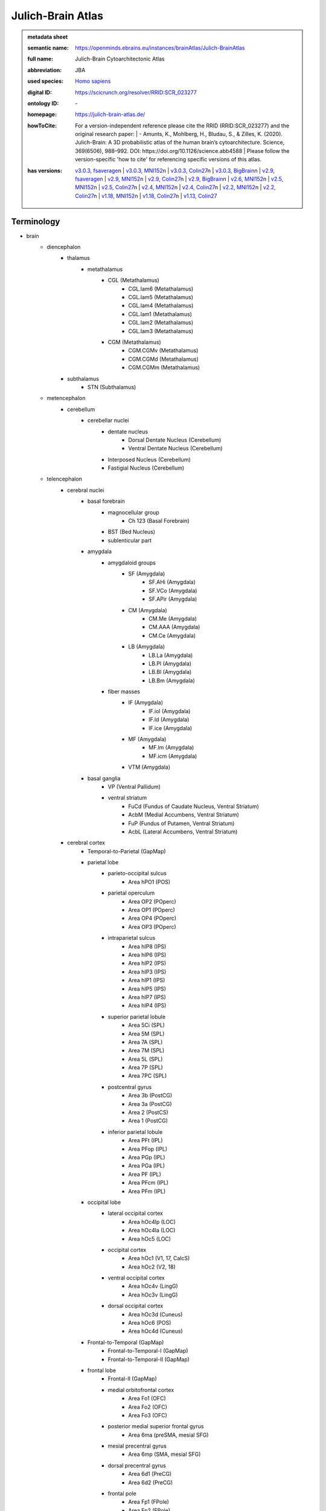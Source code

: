 ##################
Julich-Brain Atlas
##################

.. admonition:: metadata sheet

   :semantic name: https://openminds.ebrains.eu/instances/brainAtlas/Julich-BrainAtlas
   :full name: Julich-Brain Cytoarchitectonic Atlas
   :abbreviation: JBA
   :used species: `Homo sapiens <https://openminds-documentation.readthedocs.io/en/latest/libraries/terminologies/species.html#homo-sapiens>`_
   :digital ID: https://scicrunch.org/resolver/RRID:SCR_023277
   :ontology ID: \-
   :homepage: https://julich-brain-atlas.de/
   :howToCite: | For a version-independent reference please cite the RRID (RRID:SCR_023277) and the original research paper: | - Amunts, K., Mohlberg, H., Bludau, S., & Zilles, K. (2020). Julich-Brain: A 3D probabilistic atlas of the human brain’s cytoarchitecture. Science, 369(6506), 988–992. DOI: https://doi.org/10.1126/science.abb4588 | Please follow the version-specific 'how to cite' for referencing specific versions of this atlas.
   :has versions: | `v3.0.3, fsaverage <https://openminds-documentation.readthedocs.io/en/latest/libraries/brainAtlases/Julich-Brain%20Atlas.html#version-v3-0-3-fsaverage>`_\n               | `v3.0.3, MNI152 <https://openminds-documentation.readthedocs.io/en/latest/libraries/brainAtlases/Julich-Brain%20Atlas.html#version-v3-0-3-mni152>`_\n               | `v3.0.3, Colin27 <https://openminds-documentation.readthedocs.io/en/latest/libraries/brainAtlases/Julich-Brain%20Atlas.html#version-v3-0-3-colin27>`_\n               | `v3.0.3, BigBrain <https://openminds-documentation.readthedocs.io/en/latest/libraries/brainAtlases/Julich-Brain%20Atlas.html#version-v3-0-3-bigbrain>`_\n               | `v2.9, fsaverage <https://openminds-documentation.readthedocs.io/en/latest/libraries/brainAtlases/Julich-Brain%20Atlas.html#version-v2-9-fsaverage>`_\n               | `v2.9, MNI152 <https://openminds-documentation.readthedocs.io/en/latest/libraries/brainAtlases/Julich-Brain%20Atlas.html#version-v2-9-mni152>`_\n               | `v2.9, Colin27 <https://openminds-documentation.readthedocs.io/en/latest/libraries/brainAtlases/Julich-Brain%20Atlas.html#version-v2-9-colin27>`_\n               | `v2.9, BigBrain <https://openminds-documentation.readthedocs.io/en/latest/libraries/brainAtlases/Julich-Brain%20Atlas.html#version-v2-9-bigbrain>`_\n               | `v2.6, MNI152 <https://openminds-documentation.readthedocs.io/en/latest/libraries/brainAtlases/Julich-Brain%20Atlas.html#version-v2-6-mni152>`_\n               | `v2.5, MNI152 <https://openminds-documentation.readthedocs.io/en/latest/libraries/brainAtlases/Julich-Brain%20Atlas.html#version-v2-5-mni152>`_\n               | `v2.5, Colin27 <https://openminds-documentation.readthedocs.io/en/latest/libraries/brainAtlases/Julich-Brain%20Atlas.html#version-v2-5-colin27>`_\n               | `v2.4, MNI152 <https://openminds-documentation.readthedocs.io/en/latest/libraries/brainAtlases/Julich-Brain%20Atlas.html#version-v2-4-mni152>`_\n               | `v2.4, Colin27 <https://openminds-documentation.readthedocs.io/en/latest/libraries/brainAtlases/Julich-Brain%20Atlas.html#version-v2-4-colin27>`_\n               | `v2.2, MNI152 <https://openminds-documentation.readthedocs.io/en/latest/libraries/brainAtlases/Julich-Brain%20Atlas.html#version-v2-2-mni152>`_\n               | `v2.2, Colin27 <https://openminds-documentation.readthedocs.io/en/latest/libraries/brainAtlases/Julich-Brain%20Atlas.html#version-v2-2-colin27>`_\n               | `v1.18, MNI152 <https://openminds-documentation.readthedocs.io/en/latest/libraries/brainAtlases/Julich-Brain%20Atlas.html#version-v1-18-mni152>`_\n               | `v1.18, Colin27 <https://openminds-documentation.readthedocs.io/en/latest/libraries/brainAtlases/Julich-Brain%20Atlas.html#version-v1-18-colin27>`_\n               | `v1.13, Colin27 <https://openminds-documentation.readthedocs.io/en/latest/libraries/brainAtlases/Julich-Brain%20Atlas.html#version-v1-13-colin27>`_

Terminology
###########
* brain
   * diencephalon
      * thalamus
         * metathalamus
            * CGL (Metathalamus)
               * CGL.lam6 (Metathalamus)
               * CGL.lam5 (Metathalamus)
               * CGL.lam4 (Metathalamus)
               * CGL.lam1 (Metathalamus)
               * CGL.lam2 (Metathalamus)
               * CGL.lam3 (Metathalamus)
            * CGM (Metathalamus)
               * CGM.CGMv (Metathalamus)
               * CGM.CGMd (Metathalamus)
               * CGM.CGMm (Metathalamus)
      * subthalamus
         * STN (Subthalamus)
   * metencephalon
      * cerebellum
         * cerebellar nuclei
            * dentate nucleus
               * Dorsal Dentate Nucleus (Cerebellum)
               * Ventral Dentate Nucleus (Cerebellum)
            * Interposed Nucleus (Cerebellum)
            * Fastigial Nucleus (Cerebellum)
   * telencephalon
      * cerebral nuclei
         * basal forebrain
            * magnocellular group
               * Ch 123 (Basal Forebrain)
            * BST (Bed Nucleus)
            * sublenticular part
         * amygdala
            * amygdaloid groups
               * SF (Amygdala)
                  * SF.AHi (Amygdala)
                  * SF.VCo (Amygdala)
                  * SF.APir (Amygdala)
               * CM (Amygdala)
                  * CM.Me (Amygdala)
                  * CM.AAA (Amygdala)
                  * CM.Ce (Amygdala)
               * LB (Amygdala)
                  * LB.La (Amygdala)
                  * LB.Pl (Amygdala)
                  * LB.Bl (Amygdala)
                  * LB.Bm (Amygdala)
            * fiber masses
               * IF (Amygdala)
                  * IF.iol (Amygdala)
                  * IF.ld (Amygdala)
                  * IF.ice (Amygdala)
               * MF (Amygdala)
                  * MF.lm (Amygdala)
                  * MF.icm (Amygdala)
               * VTM (Amygdala)
         * basal ganglia
            * VP (Ventral Pallidum)
            * ventral striatum
               * FuCd (Fundus of Caudate Nucleus, Ventral Striatum)
               * AcbM (Medial Accumbens, Ventral Striatum)
               * FuP (Fundus of Putamen, Ventral Striatum)
               * AcbL (Lateral Accumbens, Ventral Striatum)
      * cerebral cortex
         * Temporal-to-Parietal (GapMap)
         * parietal lobe
            * parieto-occipital sulcus
               * Area hPO1 (POS)
            * parietal operculum
               * Area OP2 (POperc)
               * Area OP1 (POperc)
               * Area OP4 (POperc)
               * Area OP3 (POperc)
            * intraparietal sulcus
               * Area hIP8 (IPS)
               * Area hIP6 (IPS)
               * Area hIP2 (IPS)
               * Area hIP3 (IPS)
               * Area hIP1 (IPS)
               * Area hIP5 (IPS)
               * Area hIP7 (IPS)
               * Area hIP4 (IPS)
            * superior parietal lobule
               * Area 5Ci (SPL)
               * Area 5M (SPL)
               * Area 7A (SPL)
               * Area 7M (SPL)
               * Area 5L (SPL)
               * Area 7P (SPL)
               * Area 7PC (SPL)
            * postcentral gyrus
               * Area 3b (PostCG)
               * Area 3a (PostCG)
               * Area 2 (PostCS)
               * Area 1 (PostCG)
            * inferior parietal lobule
               * Area PFt (IPL)
               * Area PFop (IPL)
               * Area PGp (IPL)
               * Area PGa (IPL)
               * Area PF (IPL)
               * Area PFcm (IPL)
               * Area PFm (IPL)
         * occipital lobe
            * lateral occipital cortex
               * Area hOc4lp (LOC)
               * Area hOc4la (LOC)
               * Area hOc5 (LOC)
            * occipital cortex
               * Area hOc1 (V1, 17, CalcS)
               * Area hOc2 (V2, 18)
            * ventral occipital cortex
               * Area hOc4v (LingG)
               * Area hOc3v (LingG)
            * dorsal occipital cortex
               * Area hOc3d (Cuneus)
               * Area hOc6 (POS)
               * Area hOc4d (Cuneus)
         * Frontal-to-Temporal (GapMap)
            * Frontal-to-Temporal-I (GapMap)
            * Frontal-to-Temporal-II (GapMap)
         * frontal lobe
            * Frontal-II (GapMap)
            * medial orbitofrontal cortex
               * Area Fo1 (OFC)
               * Area Fo2 (OFC)
               * Area Fo3 (OFC)
            * posterior medial superior frontal gyrus
               * Area 6ma (preSMA, mesial SFG)
            * mesial precentral gyrus
               * Area 6mp (SMA, mesial SFG)
            * dorsal precentral gyrus
               * Area 6d1 (PreCG)
               * Area 6d2 (PreCG)
            * frontal pole
               * Area Fp1 (FPole)
               * Area Fp2 (FPole)
            * inferior frontal gyrus
               * Area 44 (IFG)
               * Area 45 (IFG)
            * middle frontal gyrus
               * Area MFG1 (MFG)
               * Area 8v1 (MFG)
               * Area 8v2 (MFG)
            * precentral gyrus
               * Area 4a (PreCG)
               * Area 4p (PreCG)
            * lateral orbitofrontal cortex
               * Area Fo5 (OFC)
               * Area Fo7 (OFC)
               * Area Fo4 (OFC)
               * Area Fo6 (OFC)
            * superior frontal sulcus
               * Area SFS1 (SFS)
               * Area SFS2 (SFS)
               * Area 6d3 (SFS)
            * Frontal-I (GapMap)
            * superior frontal gyrus
               * Area 8d2 (SFG)
               * Area 8d1 (SFG)
            * frontal operculum
               * Area Op8 (Frontal Operculum)
               * Area Op9 (Frontal Operculum)
               * Area Op6 (Frontal Operculum)
               * Area Op5 (Frontal Operculum)
               * Area Op7 (Frontal Operculum)
            * fronto-marginal sulcus
               * Area MFG2 (MFG)
            * inferior frontal sulcus
               * Area IFS4 (IFS)
               * Area IFS1 (IFS)
               * Area IFS3 (IFS)
               * Area IFJ2 (IFS,PreCS)
               * Area IFJ1 (IFS,PreCS)
               * Area IFS2 (IFS)
         * Frontal-to-Occipital (GapMap
         * insula
            * dysgranular insula
               * Area Id3 (Insula)
               * Area Id1 (Insula)
               * Area Id4 (Insula)
               * Area Id6 (Insula)
               * Area Id2 (Insula)
               * Area Id8 (Insula)
               * Area Id9 (Insula)
               * Area Id10 (Insula)
               * Area Id7 (Insula)
               * Area Id5 (Insula)
            * granular insula
               * Area Ig3 (Insula)
               * Area Ig2 (Insula)
               * Area Ig1 (Insula)
            * agranular insula
               * Area Ia (Insula)
               * Area Ia3 (Insula)
               * Area Ia1 (Insula)
               * Area Ia2 (Insula)
         * limbic lobe
            * olfactory cortex
               * Tuberculum (Basal Forebrain)
               * Terminal islands (Basal Forebrain)
            * hippocampal formation
               * HC-Transsubiculum (Hippocampus)
               * DG (Hippocampus)
               * CA2 (Hippocampus)
               * CA (Hippocampus)
               * CA3 (Hippocampus)
               * Subiculum (Hippocampus)
                  * Subiculum.Sub (Hippocampus)
                  * Subiculum.PaS (Hippocampus)
                  * Subiculum.ProS (Hippocampus)
                  * Subiculum.PreS (Hippocampus)
               * Entorhinal Cortex
               * HATA (Hippocampus)
               * CA1 (Hippocampus)
            * cingulate gyrus
               * retrosplenial part
                  * Area p30 (retrosplenial)
                  * Area a30 (retrosplenial)
                  * Area a29 (retrosplenial)
                  * Area i29 (retrosplenial)
                  * Area p29 (retrosplenial)
                  * Area i30 (retrosplenial)
               * frontal cingulate
                  * Area 33 (ACC)
                  * Area 25 (sACC)
                     * Area 25.25p (sACC)
                     * Area 25.25a (sACC
                  * Area s24 (sACC)
                     * Area s24.s24b (sACC)
                     * Area s24.s24a (sACC)
                  * Area s32 (sACC)
                  * Area p24c (pACC)
                     * Area p24c.pd24cd (pACC)
                     * Area p24c.pv24c (pACC)
                     * Area p24c.pd24cv (pACC)
                  * Area p32 (pACC)
                  * Area p24ab (pACC)
                     * Area p24ab.p24a (pACC)
                     * Area p24ab.p24b (pACC)

------------

------------

version v1.13, Colin27
######################

.. admonition:: metadata sheet

   :semantic name: https://openminds.ebrains.eu/instances/brainAtlasVersion/JBA_v1.13-Colin27
   :digital ID: \-
   :ontology ID: \-
   :howToCite: \-
   :accessibility: `free access <https://openminds-documentation.readthedocs.io/en/latest/libraries/terminologies/productAccessibility.html#free-access>`_

`BACK TO TOP <Julich-Brain Atlas_>`_

------------

version v1.18, Colin27
######################

.. admonition:: metadata sheet

   :semantic name: https://openminds.ebrains.eu/instances/brainAtlasVersion/JBA_v1.18-Colin27
   :previous version: `v1.13, Colin27 <https://openminds-documentation.readthedocs.io/en/latest/libraries/brainAtlases/Julich-Brain%20Atlas.html#version-v1-13-colin27>`_
   :alternative versions: | `v1.18, MNI152 <https://openminds-documentation.readthedocs.io/en/latest/libraries/brainAtlases/Julich-Brain%20Atlas.html#version-v1-18-mni152>`_
   :digital ID: \-
   :ontology ID: \-
   :howToCite: \-
   :accessibility: `free access <https://openminds-documentation.readthedocs.io/en/latest/libraries/terminologies/productAccessibility.html#free-access>`_

`BACK TO TOP <Julich-Brain Atlas_>`_

------------

version v1.18, MNI152
#####################

.. admonition:: metadata sheet

   :semantic name: https://openminds.ebrains.eu/instances/brainAtlasVersion/JBA_v1.18-MNI152
   :alternative versions: | `v1.18, Colin27 <https://openminds-documentation.readthedocs.io/en/latest/libraries/brainAtlases/Julich-Brain%20Atlas.html#version-v1-18-colin27>`_
   :digital ID: \-
   :ontology ID: \-
   :howToCite: \-
   :accessibility: `free access <https://openminds-documentation.readthedocs.io/en/latest/libraries/terminologies/productAccessibility.html#free-access>`_

`BACK TO TOP <Julich-Brain Atlas_>`_

------------

version v2.2, Colin27
#####################

.. admonition:: metadata sheet

   :semantic name: https://openminds.ebrains.eu/instances/brainAtlasVersion/JBA_v2.2-Colin27
   :previous version: `v1.18, Colin27 <https://openminds-documentation.readthedocs.io/en/latest/libraries/brainAtlases/Julich-Brain%20Atlas.html#version-v1-18-colin27>`_
   :alternative versions: | `v2.2, MNI152 <https://openminds-documentation.readthedocs.io/en/latest/libraries/brainAtlases/Julich-Brain%20Atlas.html#version-v2-2-mni152>`_
   :digital ID: \-
   :ontology ID: \-
   :howToCite: \-
   :accessibility: `free access <https://openminds-documentation.readthedocs.io/en/latest/libraries/terminologies/productAccessibility.html#free-access>`_

`BACK TO TOP <Julich-Brain Atlas_>`_

------------

version v2.2, MNI152
####################

.. admonition:: metadata sheet

   :semantic name: https://openminds.ebrains.eu/instances/brainAtlasVersion/JBA_v2.2-MNI152
   :previous version: `v1.18, MNI152 <https://openminds-documentation.readthedocs.io/en/latest/libraries/brainAtlases/Julich-Brain%20Atlas.html#version-v1-18-mni152>`_
   :alternative versions: | `v2.2, Colin27 <https://openminds-documentation.readthedocs.io/en/latest/libraries/brainAtlases/Julich-Brain%20Atlas.html#version-v2-2-colin27>`_
   :digital ID: \-
   :ontology ID: \-
   :howToCite: \-
   :accessibility: `free access <https://openminds-documentation.readthedocs.io/en/latest/libraries/terminologies/productAccessibility.html#free-access>`_

`BACK TO TOP <Julich-Brain Atlas_>`_

------------

version v2.4, Colin27
#####################

.. admonition:: metadata sheet

   :semantic name: https://openminds.ebrains.eu/instances/brainAtlasVersion/JBA_v2.4-Colin27
   :previous version: `v2.2, Colin27 <https://openminds-documentation.readthedocs.io/en/latest/libraries/brainAtlases/Julich-Brain%20Atlas.html#version-v2-2-colin27>`_
   :alternative versions: | `v2.4, MNI152 <https://openminds-documentation.readthedocs.io/en/latest/libraries/brainAtlases/Julich-Brain%20Atlas.html#version-v2-4-mni152>`_
   :digital ID: \-
   :ontology ID: \-
   :howToCite: \-
   :accessibility: `free access <https://openminds-documentation.readthedocs.io/en/latest/libraries/terminologies/productAccessibility.html#free-access>`_

`BACK TO TOP <Julich-Brain Atlas_>`_

------------

version v2.4, MNI152
####################

.. admonition:: metadata sheet

   :semantic name: https://openminds.ebrains.eu/instances/brainAtlasVersion/JBA_v2.4-MNI152
   :previous version: `v2.2, MNI152 <https://openminds-documentation.readthedocs.io/en/latest/libraries/brainAtlases/Julich-Brain%20Atlas.html#version-v2-2-mni152>`_
   :alternative versions: | `v2.4, Colin27 <https://openminds-documentation.readthedocs.io/en/latest/libraries/brainAtlases/Julich-Brain%20Atlas.html#version-v2-4-colin27>`_
   :digital ID: \-
   :ontology ID: \-
   :howToCite: \-
   :accessibility: `free access <https://openminds-documentation.readthedocs.io/en/latest/libraries/terminologies/productAccessibility.html#free-access>`_

`BACK TO TOP <Julich-Brain Atlas_>`_

------------

version v2.5, Colin27
#####################

.. admonition:: metadata sheet

   :semantic name: https://openminds.ebrains.eu/instances/brainAtlasVersion/JBA_v2.5-Colin27
   :previous version: `v2.4, Colin27 <https://openminds-documentation.readthedocs.io/en/latest/libraries/brainAtlases/Julich-Brain%20Atlas.html#version-v2-4-colin27>`_
   :alternative versions: | `v2.5, MNI152 <https://openminds-documentation.readthedocs.io/en/latest/libraries/brainAtlases/Julich-Brain%20Atlas.html#version-v2-5-mni152>`_
   :digital ID: \-
   :ontology ID: \-
   :howToCite: \-
   :accessibility: `free access <https://openminds-documentation.readthedocs.io/en/latest/libraries/terminologies/productAccessibility.html#free-access>`_

`BACK TO TOP <Julich-Brain Atlas_>`_

------------

version v2.5, MNI152
####################

.. admonition:: metadata sheet

   :semantic name: https://openminds.ebrains.eu/instances/brainAtlasVersion/JBA_v2.5-MNI152
   :previous version: `v2.4, MNI152 <https://openminds-documentation.readthedocs.io/en/latest/libraries/brainAtlases/Julich-Brain%20Atlas.html#version-v2-4-mni152>`_
   :alternative versions: | `v2.5, Colin27 <https://openminds-documentation.readthedocs.io/en/latest/libraries/brainAtlases/Julich-Brain%20Atlas.html#version-v2-5-colin27>`_
   :digital ID: \-
   :ontology ID: \-
   :howToCite: \-
   :accessibility: `free access <https://openminds-documentation.readthedocs.io/en/latest/libraries/terminologies/productAccessibility.html#free-access>`_

`BACK TO TOP <Julich-Brain Atlas_>`_

------------

version v2.6, MNI152
####################

.. admonition:: metadata sheet

   :semantic name: https://openminds.ebrains.eu/instances/brainAtlasVersion/JBA_v2.6-MNI152
   :previous version: `v2.5, MNI152 <https://openminds-documentation.readthedocs.io/en/latest/libraries/brainAtlases/Julich-Brain%20Atlas.html#version-v2-5-mni152>`_
   :digital ID: \-
   :ontology ID: \-
   :howToCite: \-
   :accessibility: `free access <https://openminds-documentation.readthedocs.io/en/latest/libraries/terminologies/productAccessibility.html#free-access>`_

`BACK TO TOP <Julich-Brain Atlas_>`_

------------

version v2.9, BigBrain
######################

.. admonition:: metadata sheet

   :semantic name: https://openminds.ebrains.eu/instances/brainAtlasVersion/JBA_v2.9-BigBrain
   :alternative versions: | `v2.9, fsaverage <https://openminds-documentation.readthedocs.io/en/latest/libraries/brainAtlases/Julich-Brain%20Atlas.html#version-v2-9-fsaverage>`_\n                       | `v2.9, MNI152 <https://openminds-documentation.readthedocs.io/en/latest/libraries/brainAtlases/Julich-Brain%20Atlas.html#version-v2-9-mni152>`_\n                       | `v2.9, Colin27 <https://openminds-documentation.readthedocs.io/en/latest/libraries/brainAtlases/Julich-Brain%20Atlas.html#version-v2-9-colin27>`_
   :digital ID: \-
   :ontology ID: \-
   :howToCite: \-
   :accessibility: `free access <https://openminds-documentation.readthedocs.io/en/latest/libraries/terminologies/productAccessibility.html#free-access>`_

`BACK TO TOP <Julich-Brain Atlas_>`_

------------

version v2.9, Colin27
#####################

.. admonition:: metadata sheet

   :semantic name: https://openminds.ebrains.eu/instances/brainAtlasVersion/JBA_v2.9-Colin27
   :previous version: `v2.5, Colin27 <https://openminds-documentation.readthedocs.io/en/latest/libraries/brainAtlases/Julich-Brain%20Atlas.html#version-v2-5-colin27>`_
   :alternative versions: | `v2.9, fsaverage <https://openminds-documentation.readthedocs.io/en/latest/libraries/brainAtlases/Julich-Brain%20Atlas.html#version-v2-9-fsaverage>`_\n                       | `v2.9, MNI152 <https://openminds-documentation.readthedocs.io/en/latest/libraries/brainAtlases/Julich-Brain%20Atlas.html#version-v2-9-mni152>`_\n                       | `v2.9, BigBrain <https://openminds-documentation.readthedocs.io/en/latest/libraries/brainAtlases/Julich-Brain%20Atlas.html#version-v2-9-bigbrain>`_
   :digital ID: \-
   :ontology ID: \-
   :howToCite: \-
   :accessibility: `free access <https://openminds-documentation.readthedocs.io/en/latest/libraries/terminologies/productAccessibility.html#free-access>`_

`BACK TO TOP <Julich-Brain Atlas_>`_

------------

version v2.9, MNI152
####################

.. admonition:: metadata sheet

   :semantic name: https://openminds.ebrains.eu/instances/brainAtlasVersion/JBA_v2.9-MNI152
   :previous version: `v2.6, MNI152 <https://openminds-documentation.readthedocs.io/en/latest/libraries/brainAtlases/Julich-Brain%20Atlas.html#version-v2-6-mni152>`_
   :alternative versions: | `v2.9, fsaverage <https://openminds-documentation.readthedocs.io/en/latest/libraries/brainAtlases/Julich-Brain%20Atlas.html#version-v2-9-fsaverage>`_\n                       | `v2.9, Colin27 <https://openminds-documentation.readthedocs.io/en/latest/libraries/brainAtlases/Julich-Brain%20Atlas.html#version-v2-9-colin27>`_\n                       | `v2.9, BigBrain <https://openminds-documentation.readthedocs.io/en/latest/libraries/brainAtlases/Julich-Brain%20Atlas.html#version-v2-9-bigbrain>`_
   :digital ID: \-
   :ontology ID: \-
   :howToCite: \-
   :accessibility: `free access <https://openminds-documentation.readthedocs.io/en/latest/libraries/terminologies/productAccessibility.html#free-access>`_

`BACK TO TOP <Julich-Brain Atlas_>`_

------------

version v2.9, fsaverage
#######################

.. admonition:: metadata sheet

   :semantic name: https://openminds.ebrains.eu/instances/brainAtlasVersion/JBA_v2.9-fsaverage
   :alternative versions: | `v2.9, MNI152 <https://openminds-documentation.readthedocs.io/en/latest/libraries/brainAtlases/Julich-Brain%20Atlas.html#version-v2-9-mni152>`_\n                       | `v2.9, Colin27 <https://openminds-documentation.readthedocs.io/en/latest/libraries/brainAtlases/Julich-Brain%20Atlas.html#version-v2-9-colin27>`_\n                       | `v2.9, BigBrain <https://openminds-documentation.readthedocs.io/en/latest/libraries/brainAtlases/Julich-Brain%20Atlas.html#version-v2-9-bigbrain>`_
   :digital ID: \-
   :ontology ID: \-
   :howToCite: \-
   :accessibility: `free access <https://openminds-documentation.readthedocs.io/en/latest/libraries/terminologies/productAccessibility.html#free-access>`_

`BACK TO TOP <Julich-Brain Atlas_>`_

------------

version v3.0, BigBrain
######################

.. admonition:: metadata sheet

   :semantic name: https://openminds.ebrains.eu/instances/brainAtlasVersion/JBA_v3.0-BigBrain
   :previous version: `v2.9, BigBrain <https://openminds-documentation.readthedocs.io/en/latest/libraries/brainAtlases/Julich-Brain%20Atlas.html#version-v2-9-bigbrain>`_
   :alternative versions: | `v3.0, fsaverage <https://openminds-documentation.readthedocs.io/en/latest/libraries/brainAtlases/Julich-Brain%20Atlas.html#version-v3-0-fsaverage>`_\n                       | `v3.0, MNI152 <https://openminds-documentation.readthedocs.io/en/latest/libraries/brainAtlases/Julich-Brain%20Atlas.html#version-v3-0-mni152>`_\n                       | `v3.0, Colin27 <https://openminds-documentation.readthedocs.io/en/latest/libraries/brainAtlases/Julich-Brain%20Atlas.html#version-v3-0-colin27>`_
   :digital ID: \-
   :ontology ID: \-
   :howToCite: \-
   :accessibility: `free access <https://openminds-documentation.readthedocs.io/en/latest/libraries/terminologies/productAccessibility.html#free-access>`_

`BACK TO TOP <Julich-Brain Atlas_>`_

------------

version v3.0, Colin27
#####################

.. admonition:: metadata sheet

   :semantic name: https://openminds.ebrains.eu/instances/brainAtlasVersion/JBA_v3.0-Colin27
   :previous version: `v2.9, Colin27 <https://openminds-documentation.readthedocs.io/en/latest/libraries/brainAtlases/Julich-Brain%20Atlas.html#version-v2-9-colin27>`_
   :alternative versions: | `v3.0, fsaverage <https://openminds-documentation.readthedocs.io/en/latest/libraries/brainAtlases/Julich-Brain%20Atlas.html#version-v3-0-fsaverage>`_\n                       | `v3.0, MNI152 <https://openminds-documentation.readthedocs.io/en/latest/libraries/brainAtlases/Julich-Brain%20Atlas.html#version-v3-0-mni152>`_\n                       | `v3.0, BigBrain <https://openminds-documentation.readthedocs.io/en/latest/libraries/brainAtlases/Julich-Brain%20Atlas.html#version-v3-0-bigbrain>`_
   :digital ID: \-
   :ontology ID: \-
   :howToCite: \-
   :accessibility: `free access <https://openminds-documentation.readthedocs.io/en/latest/libraries/terminologies/productAccessibility.html#free-access>`_

`BACK TO TOP <Julich-Brain Atlas_>`_

------------

version v3.0, MNI152
####################

.. admonition:: metadata sheet

   :semantic name: https://openminds.ebrains.eu/instances/brainAtlasVersion/JBA_v3.0-MNI152
   :previous version: `v2.9, MNI152 <https://openminds-documentation.readthedocs.io/en/latest/libraries/brainAtlases/Julich-Brain%20Atlas.html#version-v2-9-mni152>`_
   :alternative versions: | `v3.0, fsaverage <https://openminds-documentation.readthedocs.io/en/latest/libraries/brainAtlases/Julich-Brain%20Atlas.html#version-v3-0-fsaverage>`_\n                       | `v3.0, Colin27 <https://openminds-documentation.readthedocs.io/en/latest/libraries/brainAtlases/Julich-Brain%20Atlas.html#version-v3-0-colin27>`_\n                       | `v3.0, BigBrain <https://openminds-documentation.readthedocs.io/en/latest/libraries/brainAtlases/Julich-Brain%20Atlas.html#version-v3-0-bigbrain>`_
   :digital ID: \-
   :ontology ID: \-
   :howToCite: \-
   :accessibility: `free access <https://openminds-documentation.readthedocs.io/en/latest/libraries/terminologies/productAccessibility.html#free-access>`_

`BACK TO TOP <Julich-Brain Atlas_>`_

------------

version v3.0, fsaverage
#######################

.. admonition:: metadata sheet

   :semantic name: https://openminds.ebrains.eu/instances/brainAtlasVersion/JBA_v3.0-fsaverage
   :previous version: `v2.9, fsaverage <https://openminds-documentation.readthedocs.io/en/latest/libraries/brainAtlases/Julich-Brain%20Atlas.html#version-v2-9-fsaverage>`_
   :alternative versions: | `v3.0, MNI152 <https://openminds-documentation.readthedocs.io/en/latest/libraries/brainAtlases/Julich-Brain%20Atlas.html#version-v3-0-mni152>`_\n                       | `v3.0, Colin27 <https://openminds-documentation.readthedocs.io/en/latest/libraries/brainAtlases/Julich-Brain%20Atlas.html#version-v3-0-colin27>`_\n                       | `v3.0, BigBrain <https://openminds-documentation.readthedocs.io/en/latest/libraries/brainAtlases/Julich-Brain%20Atlas.html#version-v3-0-bigbrain>`_
   :digital ID: \-
   :ontology ID: \-
   :howToCite: \-
   :accessibility: `free access <https://openminds-documentation.readthedocs.io/en/latest/libraries/terminologies/productAccessibility.html#free-access>`_

`BACK TO TOP <Julich-Brain Atlas_>`_

------------

version v3.0.1, BigBrain
########################

.. admonition:: metadata sheet

   :semantic name: https://openminds.ebrains.eu/instances/brainAtlasVersion/JBA_v3.0.1-BigBrain
   :previous version: `v3.0, BigBrain <https://openminds-documentation.readthedocs.io/en/latest/libraries/brainAtlases/Julich-Brain%20Atlas.html#version-v3-0-bigbrain>`_
   :alternative versions: | `v3.0.1, fsaverage <https://openminds-documentation.readthedocs.io/en/latest/libraries/brainAtlases/Julich-Brain%20Atlas.html#version-v3-0-1-fsaverage>`_\n                       | `v3.0.1, MNI152 <https://openminds-documentation.readthedocs.io/en/latest/libraries/brainAtlases/Julich-Brain%20Atlas.html#version-v3-0-1-mni152>`_\n                       | `v3.0.1, Colin27 <https://openminds-documentation.readthedocs.io/en/latest/libraries/brainAtlases/Julich-Brain%20Atlas.html#version-v3-0-1-colin27>`_
   :digital ID: \-
   :ontology ID: \-
   :howToCite: \-
   :accessibility: `free access <https://openminds-documentation.readthedocs.io/en/latest/libraries/terminologies/productAccessibility.html#free-access>`_

`BACK TO TOP <Julich-Brain Atlas_>`_

------------

version v3.0.1, Colin27
#######################

.. admonition:: metadata sheet

   :semantic name: https://openminds.ebrains.eu/instances/brainAtlasVersion/JBA_v3.0.1-Colin27
   :previous version: `v3.0, Colin27 <https://openminds-documentation.readthedocs.io/en/latest/libraries/brainAtlases/Julich-Brain%20Atlas.html#version-v3-0-colin27>`_
   :alternative versions: | `v3.0.1, fsaverage <https://openminds-documentation.readthedocs.io/en/latest/libraries/brainAtlases/Julich-Brain%20Atlas.html#version-v3-0-1-fsaverage>`_\n                       | `v3.0.1, MNI152 <https://openminds-documentation.readthedocs.io/en/latest/libraries/brainAtlases/Julich-Brain%20Atlas.html#version-v3-0-1-mni152>`_\n                       | `v3.0.1, BigBrain <https://openminds-documentation.readthedocs.io/en/latest/libraries/brainAtlases/Julich-Brain%20Atlas.html#version-v3-0-1-bigbrain>`_
   :digital ID: \-
   :ontology ID: \-
   :howToCite: \-
   :accessibility: `free access <https://openminds-documentation.readthedocs.io/en/latest/libraries/terminologies/productAccessibility.html#free-access>`_

`BACK TO TOP <Julich-Brain Atlas_>`_

------------

version v3.0.1, MNI152
######################

.. admonition:: metadata sheet

   :semantic name: https://openminds.ebrains.eu/instances/brainAtlasVersion/JBA_v3.0.1-MNI152
   :previous version: `v3.0, MNI152 <https://openminds-documentation.readthedocs.io/en/latest/libraries/brainAtlases/Julich-Brain%20Atlas.html#version-v3-0-mni152>`_
   :alternative versions: | `v3.0.1, fsaverage <https://openminds-documentation.readthedocs.io/en/latest/libraries/brainAtlases/Julich-Brain%20Atlas.html#version-v3-0-1-fsaverage>`_\n                       | `v3.0.1, Colin27 <https://openminds-documentation.readthedocs.io/en/latest/libraries/brainAtlases/Julich-Brain%20Atlas.html#version-v3-0-1-colin27>`_\n                       | `v3.0.1, BigBrain <https://openminds-documentation.readthedocs.io/en/latest/libraries/brainAtlases/Julich-Brain%20Atlas.html#version-v3-0-1-bigbrain>`_
   :digital ID: \-
   :ontology ID: \-
   :howToCite: \-
   :accessibility: `free access <https://openminds-documentation.readthedocs.io/en/latest/libraries/terminologies/productAccessibility.html#free-access>`_

`BACK TO TOP <Julich-Brain Atlas_>`_

------------

version v3.0.1, fsaverage
#########################

.. admonition:: metadata sheet

   :semantic name: https://openminds.ebrains.eu/instances/brainAtlasVersion/JBA_v3.0.1-fsaverage
   :previous version: `v3.0, fsaverage <https://openminds-documentation.readthedocs.io/en/latest/libraries/brainAtlases/Julich-Brain%20Atlas.html#version-v3-0-fsaverage>`_
   :alternative versions: | `v3.0.1, MNI152 <https://openminds-documentation.readthedocs.io/en/latest/libraries/brainAtlases/Julich-Brain%20Atlas.html#version-v3-0-1-mni152>`_\n                       | `v3.0.1, Colin27 <https://openminds-documentation.readthedocs.io/en/latest/libraries/brainAtlases/Julich-Brain%20Atlas.html#version-v3-0-1-colin27>`_\n                       | `v3.0.1, BigBrain <https://openminds-documentation.readthedocs.io/en/latest/libraries/brainAtlases/Julich-Brain%20Atlas.html#version-v3-0-1-bigbrain>`_
   :digital ID: \-
   :ontology ID: \-
   :howToCite: \-
   :accessibility: `free access <https://openminds-documentation.readthedocs.io/en/latest/libraries/terminologies/productAccessibility.html#free-access>`_

`BACK TO TOP <Julich-Brain Atlas_>`_

------------

version v3.0.2, BigBrain
########################

.. admonition:: metadata sheet

   :semantic name: https://openminds.ebrains.eu/instances/brainAtlasVersion/JBA_v3.0.2-BigBrain
   :previous version: `v3.0.1, BigBrain <https://openminds-documentation.readthedocs.io/en/latest/libraries/brainAtlases/Julich-Brain%20Atlas.html#version-v3-0-1-bigbrain>`_
   :alternative versions: | `v3.0.2, fsaverage <https://openminds-documentation.readthedocs.io/en/latest/libraries/brainAtlases/Julich-Brain%20Atlas.html#version-v3-0-2-fsaverage>`_\n                       | `v3.0.2, MNI152 <https://openminds-documentation.readthedocs.io/en/latest/libraries/brainAtlases/Julich-Brain%20Atlas.html#version-v3-0-2-mni152>`_\n                       | `v3.0.2, Colin27 <https://openminds-documentation.readthedocs.io/en/latest/libraries/brainAtlases/Julich-Brain%20Atlas.html#version-v3-0-2-colin27>`_
   :digital ID: \-
   :ontology ID: \-
   :howToCite: \-
   :accessibility: `free access <https://openminds-documentation.readthedocs.io/en/latest/libraries/terminologies/productAccessibility.html#free-access>`_

`BACK TO TOP <Julich-Brain Atlas_>`_

------------

version v3.0.2, Colin27
#######################

.. admonition:: metadata sheet

   :semantic name: https://openminds.ebrains.eu/instances/brainAtlasVersion/JBA_v3.0.2-Colin27
   :previous version: `v3.0.1, Colin27 <https://openminds-documentation.readthedocs.io/en/latest/libraries/brainAtlases/Julich-Brain%20Atlas.html#version-v3-0-1-colin27>`_
   :alternative versions: | `v3.0.2, fsaverage <https://openminds-documentation.readthedocs.io/en/latest/libraries/brainAtlases/Julich-Brain%20Atlas.html#version-v3-0-2-fsaverage>`_\n                       | `v3.0.2, MNI152 <https://openminds-documentation.readthedocs.io/en/latest/libraries/brainAtlases/Julich-Brain%20Atlas.html#version-v3-0-2-mni152>`_\n                       | `v3.0.2, BigBrain <https://openminds-documentation.readthedocs.io/en/latest/libraries/brainAtlases/Julich-Brain%20Atlas.html#version-v3-0-2-bigbrain>`_
   :digital ID: \-
   :ontology ID: \-
   :howToCite: \-
   :accessibility: `free access <https://openminds-documentation.readthedocs.io/en/latest/libraries/terminologies/productAccessibility.html#free-access>`_

`BACK TO TOP <Julich-Brain Atlas_>`_

------------

version v3.0.2, MNI152
######################

.. admonition:: metadata sheet

   :semantic name: https://openminds.ebrains.eu/instances/brainAtlasVersion/JBA_v3.0.2-MNI152
   :previous version: `v3.0.1, MNI152 <https://openminds-documentation.readthedocs.io/en/latest/libraries/brainAtlases/Julich-Brain%20Atlas.html#version-v3-0-1-mni152>`_
   :alternative versions: | `v3.0.2, fsaverage <https://openminds-documentation.readthedocs.io/en/latest/libraries/brainAtlases/Julich-Brain%20Atlas.html#version-v3-0-2-fsaverage>`_\n                       | `v3.0.2, Colin27 <https://openminds-documentation.readthedocs.io/en/latest/libraries/brainAtlases/Julich-Brain%20Atlas.html#version-v3-0-2-colin27>`_\n                       | `v3.0.2, BigBrain <https://openminds-documentation.readthedocs.io/en/latest/libraries/brainAtlases/Julich-Brain%20Atlas.html#version-v3-0-2-bigbrain>`_
   :digital ID: \-
   :ontology ID: \-
   :howToCite: \-
   :accessibility: `free access <https://openminds-documentation.readthedocs.io/en/latest/libraries/terminologies/productAccessibility.html#free-access>`_

`BACK TO TOP <Julich-Brain Atlas_>`_

------------

version v3.0.2, fsaverage
#########################

.. admonition:: metadata sheet

   :semantic name: https://openminds.ebrains.eu/instances/brainAtlasVersion/JBA_v3.0.2-fsaverage
   :previous version: `v3.0.1, fsaverage <https://openminds-documentation.readthedocs.io/en/latest/libraries/brainAtlases/Julich-Brain%20Atlas.html#version-v3-0-1-fsaverage>`_
   :alternative versions: | `v3.0.2, MNI152 <https://openminds-documentation.readthedocs.io/en/latest/libraries/brainAtlases/Julich-Brain%20Atlas.html#version-v3-0-2-mni152>`_\n                       | `v3.0.2, Colin27 <https://openminds-documentation.readthedocs.io/en/latest/libraries/brainAtlases/Julich-Brain%20Atlas.html#version-v3-0-2-colin27>`_\n                       | `v3.0.2, BigBrain <https://openminds-documentation.readthedocs.io/en/latest/libraries/brainAtlases/Julich-Brain%20Atlas.html#version-v3-0-2-bigbrain>`_
   :digital ID: \-
   :ontology ID: \-
   :howToCite: \-
   :accessibility: `free access <https://openminds-documentation.readthedocs.io/en/latest/libraries/terminologies/productAccessibility.html#free-access>`_

`BACK TO TOP <Julich-Brain Atlas_>`_

------------

version v3.0.3, BigBrain
########################

.. admonition:: metadata sheet

   :semantic name: https://openminds.ebrains.eu/instances/brainAtlasVersion/JBA_v3.0.3-BigBrain
   :previous version: `v3.0.2, BigBrain <https://openminds-documentation.readthedocs.io/en/latest/libraries/brainAtlases/Julich-Brain%20Atlas.html#version-v3-0-2-bigbrain>`_
   :alternative versions: | `v3.0.3, fsaverage <https://openminds-documentation.readthedocs.io/en/latest/libraries/brainAtlases/Julich-Brain%20Atlas.html#version-v3-0-3-fsaverage>`_\n                       | `v3.0.3, MNI152 <https://openminds-documentation.readthedocs.io/en/latest/libraries/brainAtlases/Julich-Brain%20Atlas.html#version-v3-0-3-mni152>`_\n                       | `v3.0.3, Colin27 <https://openminds-documentation.readthedocs.io/en/latest/libraries/brainAtlases/Julich-Brain%20Atlas.html#version-v3-0-3-colin27>`_
   :digital ID: \-
   :ontology ID: \-
   :howToCite: \-
   :accessibility: `free access <https://openminds-documentation.readthedocs.io/en/latest/libraries/terminologies/productAccessibility.html#free-access>`_

`BACK TO TOP <Julich-Brain Atlas_>`_

------------

version v3.0.3, Colin27
#######################

.. admonition:: metadata sheet

   :semantic name: https://openminds.ebrains.eu/instances/brainAtlasVersion/JBA_v3.0.3-Colin27
   :previous version: `v3.0.2, Colin27 <https://openminds-documentation.readthedocs.io/en/latest/libraries/brainAtlases/Julich-Brain%20Atlas.html#version-v3-0-2-colin27>`_
   :alternative versions: | `v3.0.3, fsaverage <https://openminds-documentation.readthedocs.io/en/latest/libraries/brainAtlases/Julich-Brain%20Atlas.html#version-v3-0-3-fsaverage>`_\n                       | `v3.0.3, MNI152 <https://openminds-documentation.readthedocs.io/en/latest/libraries/brainAtlases/Julich-Brain%20Atlas.html#version-v3-0-3-mni152>`_\n                       | `v3.0.3, BigBrain <https://openminds-documentation.readthedocs.io/en/latest/libraries/brainAtlases/Julich-Brain%20Atlas.html#version-v3-0-3-bigbrain>`_
   :digital ID: \-
   :ontology ID: \-
   :howToCite: \-
   :accessibility: `free access <https://openminds-documentation.readthedocs.io/en/latest/libraries/terminologies/productAccessibility.html#free-access>`_

`BACK TO TOP <Julich-Brain Atlas_>`_

------------

version v3.0.3, MNI152
######################

.. admonition:: metadata sheet

   :semantic name: https://openminds.ebrains.eu/instances/brainAtlasVersion/JBA_v3.0.3-MNI152
   :previous version: `v3.0.2, MNI152 <https://openminds-documentation.readthedocs.io/en/latest/libraries/brainAtlases/Julich-Brain%20Atlas.html#version-v3-0-2-mni152>`_
   :alternative versions: | `v3.0.3, fsaverage <https://openminds-documentation.readthedocs.io/en/latest/libraries/brainAtlases/Julich-Brain%20Atlas.html#version-v3-0-3-fsaverage>`_\n                       | `v3.0.3, Colin27 <https://openminds-documentation.readthedocs.io/en/latest/libraries/brainAtlases/Julich-Brain%20Atlas.html#version-v3-0-3-colin27>`_\n                       | `v3.0.3, BigBrain <https://openminds-documentation.readthedocs.io/en/latest/libraries/brainAtlases/Julich-Brain%20Atlas.html#version-v3-0-3-bigbrain>`_
   :digital ID: \-
   :ontology ID: \-
   :howToCite: \-
   :accessibility: `free access <https://openminds-documentation.readthedocs.io/en/latest/libraries/terminologies/productAccessibility.html#free-access>`_

`BACK TO TOP <Julich-Brain Atlas_>`_

------------

version v3.0.3, fsaverage
#########################

.. admonition:: metadata sheet

   :semantic name: https://openminds.ebrains.eu/instances/brainAtlasVersion/JBA_v3.0.3-fsaverage
   :previous version: `v3.0.2, fsaverage <https://openminds-documentation.readthedocs.io/en/latest/libraries/brainAtlases/Julich-Brain%20Atlas.html#version-v3-0-2-fsaverage>`_
   :alternative versions: | `v3.0.3, MNI152 <https://openminds-documentation.readthedocs.io/en/latest/libraries/brainAtlases/Julich-Brain%20Atlas.html#version-v3-0-3-mni152>`_\n                       | `v3.0.3, Colin27 <https://openminds-documentation.readthedocs.io/en/latest/libraries/brainAtlases/Julich-Brain%20Atlas.html#version-v3-0-3-colin27>`_\n                       | `v3.0.3, BigBrain <https://openminds-documentation.readthedocs.io/en/latest/libraries/brainAtlases/Julich-Brain%20Atlas.html#version-v3-0-3-bigbrain>`_
   :digital ID: \-
   :ontology ID: \-
   :howToCite: \-
   :accessibility: `free access <https://openminds-documentation.readthedocs.io/en/latest/libraries/terminologies/productAccessibility.html#free-access>`_

`BACK TO TOP <Julich-Brain Atlas_>`_

------------

